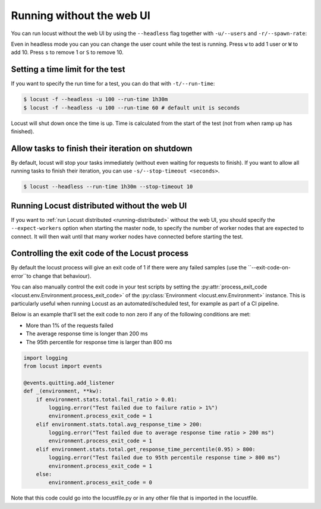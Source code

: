 .. _running-without-web-ui:

=================================
Running without the web UI
=================================

You can run locust without the web UI by using the ``--headless`` flag together with ``-u/--users`` and ``-r/--spawn-rate``:

.. code-block:: console
    :substitutions:

    $ locust -f locust_files/my_locust_file.py --headless -u 100 -r 5
    [2021-07-24 10:41:10,947] .../INFO/locust.main: No run time limit set, use CTRL+C to interrupt.
    [2021-07-24 10:41:10,947] .../INFO/locust.main: Starting Locust |version|
    [2021-07-24 10:41:10,949] .../INFO/locust.runners: Ramping to 100 users using a 5.00 spawn rate
    Name              # reqs      # fails  |     Avg     Min     Max  Median  |   req/s failures/s
    ----------------------------------------------------------------------------------------------
    GET /hello             1     0(0.00%)  |     115     115     115     115  |    0.00    0.00
    GET /world             1     0(0.00%)  |     119     119     119     119  |    0.00    0.00
    ----------------------------------------------------------------------------------------------
    Aggregated             2     0(0.00%)  |     117     115     119     117  |    0.00    0.00
    (...)
    [2021-07-24 10:44:42,484] .../INFO/locust.runners: All users spawned: {"HelloWorldUser": 100} (100 total users)
    (...)

Even in headless mode you can you can change the user count while the test is running. Press ``w`` to add 1 user or ``W`` to add 10. Press ``s`` to remove 1 or ``S`` to remove 10.

Setting a time limit for the test
---------------------------------

If you want to specify the run time for a test, you can do that with ``-t/--run-time``:

.. code-block:: console

    $ locust -f --headless -u 100 --run-time 1h30m
    $ locust -f --headless -u 100 --run-time 60 # default unit is seconds

Locust will shut down once the time is up. Time is calculated from the start of the test (not from when ramp up has finished).


Allow tasks to finish their iteration on shutdown
-------------------------------------------------

By default, locust will stop your tasks immediately (without even waiting for requests to finish). 
If you want to allow all running tasks to finish their iteration, you can use ``-s/--stop-timeout <seconds>``.

.. code-block:: console

    $ locust --headless --run-time 1h30m --stop-timeout 10

.. _running-distributed-without-web-ui:


Running Locust distributed without the web UI
---------------------------------------------

If you want to :ref:`run Locust distributed <running-distributed>` without the web UI, 
you should specify the ``--expect-workers`` option when starting the master node, to specify
the number of worker nodes that are expected to connect. It will then wait until that many worker
nodes have connected before starting the test.


Controlling the exit code of the Locust process
-----------------------------------------------

By default the locust process will give an exit code of 1 if there were any failed samples 
(use the ``--exit-code-on-error``to change that behaviour).

You can also manually control the exit code in your test scripts by setting the :py:attr:`process_exit_code <locust.env.Environment.process_exit_code>` of the 
:py:class:`Environment <locust.env.Environment>` instance. This is particularly useful when running Locust as an automated/scheduled test, for example as part of a CI pipeline.

Below is an example that'll set the exit code to non zero if any of the following conditions are met:

* More than 1% of the requests failed
* The average response time is longer than 200 ms
* The 95th percentile for response time is larger than 800 ms

.. code-block:: python

    import logging
    from locust import events
    
    @events.quitting.add_listener
    def _(environment, **kw):
        if environment.stats.total.fail_ratio > 0.01:
            logging.error("Test failed due to failure ratio > 1%")
            environment.process_exit_code = 1
        elif environment.stats.total.avg_response_time > 200:
            logging.error("Test failed due to average response time ratio > 200 ms")
            environment.process_exit_code = 1
        elif environment.stats.total.get_response_time_percentile(0.95) > 800:
            logging.error("Test failed due to 95th percentile response time > 800 ms")
            environment.process_exit_code = 1
        else:
            environment.process_exit_code = 0

Note that this code could go into the locustfile.py or in any other file that is imported in the locustfile.
